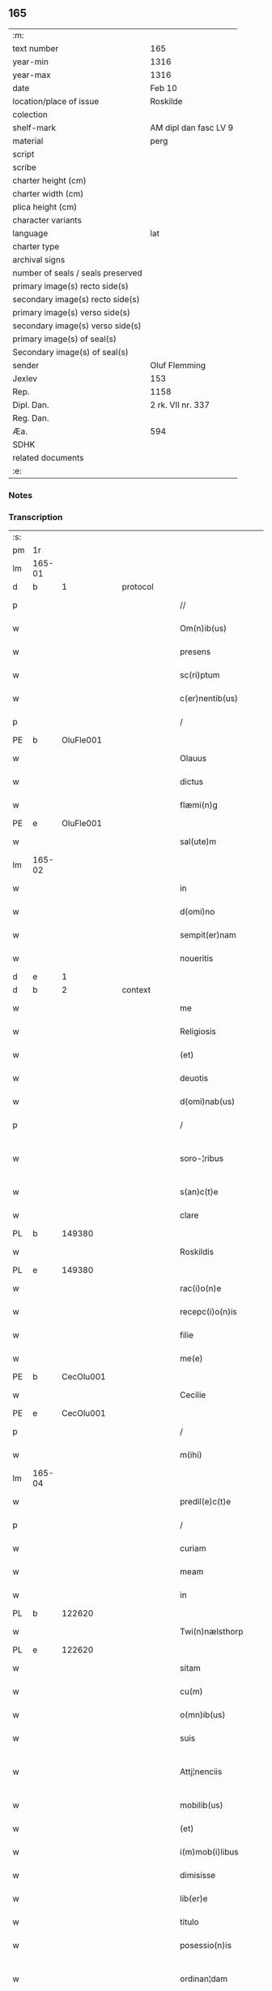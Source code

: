 ** 165

| :m:                               |                       |
| text number                       | 165                   |
| year-min                          | 1316                  |
| year-max                          | 1316                  |
| date                              | Feb 10                |
| location/place of issue           | Roskilde              |
| colection                         |                       |
| shelf-mark                        | AM dipl dan fasc LV 9 |
| material                          | perg                  |
| script                            |                       |
| scribe                            |                       |
| charter height (cm)               |                       |
| charter width (cm)                |                       |
| plica height (cm)                 |                       |
| character variants                |                       |
| language                          | lat                   |
| charter type                      |                       |
| archival signs                    |                       |
| number of seals / seals preserved |                       |
| primary image(s) recto side(s)    |                       |
| secondary image(s) recto side(s)  |                       |
| primary image(s) verso side(s)    |                       |
| secondary image(s) verso side(s)  |                       |
| primary image(s) of seal(s)       |                       |
| Secondary image(s) of seal(s)     |                       |
| sender                            | Oluf Flemming         |
| Jexlev                            | 153                   |
| Rep.                              | 1158                  |
| Dipl. Dan.                        | 2 rk. VII nr. 337     |
| Reg. Dan.                         |                       |
| Æa.                               | 594                   |
| SDHK                              |                       |
| related documents                 |                       |
| :e:                               |                       |

*** Notes


*** Transcription
| :s: |        |   |   |   |   |                        |              |   |   |   |   |     |   |   |   |               |
| pm  | 1r     |   |   |   |   |                        |              |   |   |   |   |     |   |   |   |               |
| lm  | 165-01 |   |   |   |   |                        |              |   |   |   |   |     |   |   |   |               |
| d  | b      | 1  |   | protocol  |   |                        |              |   |   |   |   |     |   |   |   |               |
| p   |        |   |   |   |   | //                     | //           |   |   |   |   | lat |   |   |   |        165-01 |
| w   |        |   |   |   |   | Om(n)ib(us)            | Om̅ıbꝫ        |   |   |   |   | lat |   |   |   |        165-01 |
| w   |        |   |   |   |   | presens                | preſens      |   |   |   |   | lat |   |   |   |        165-01 |
| w   |        |   |   |   |   | sc(ri)ptum             | ſcptum      |   |   |   |   | lat |   |   |   |        165-01 |
| w   |        |   |   |   |   | c(er)nentib(us)        | c͛nentıbꝫ     |   |   |   |   | lat |   |   |   |        165-01 |
| p   |        |   |   |   |   | /                      | /            |   |   |   |   | lat |   |   |   |        165-01 |
| PE  | b      | OluFle001  |   |   |   |                        |              |   |   |   |   |     |   |   |   |               |
| w   |        |   |   |   |   | Olauus                 | Olauus       |   |   |   |   | lat |   |   |   |        165-01 |
| w   |        |   |   |   |   | dictus                 | ꝺıus        |   |   |   |   | lat |   |   |   |        165-01 |
| w   |        |   |   |   |   | flæmi(n)g              | flæmı̅g       |   |   |   |   | lat |   |   |   |        165-01 |
| PE  | e      | OluFle001  |   |   |   |                        |              |   |   |   |   |     |   |   |   |               |
| w   |        |   |   |   |   | sal(ute)m              | ſal̅         |   |   |   |   | lat |   |   |   |        165-01 |
| lm  | 165-02 |   |   |   |   |                        |              |   |   |   |   |     |   |   |   |               |
| w   |        |   |   |   |   | in                     | ín           |   |   |   |   | lat |   |   |   |        165-02 |
| w   |        |   |   |   |   | d(omi)no               | ꝺn̅o          |   |   |   |   | lat |   |   |   |        165-02 |
| w   |        |   |   |   |   | sempit(er)nam          | ſempıt͛n    |   |   |   |   | lat |   |   |   |        165-02 |
| w   |        |   |   |   |   | noueritis              | ouerıtıs    |   |   |   |   | lat |   |   |   |        165-02 |
| d  | e      | 1  |   |   |   |                        |              |   |   |   |   |     |   |   |   |               |
| d  | b      | 2  |   | context  |   |                        |              |   |   |   |   |     |   |   |   |               |
| w   |        |   |   |   |   | me                     | me           |   |   |   |   | lat |   |   |   |        165-02 |
| w   |        |   |   |   |   | Religiosis             | Relıgıosıs   |   |   |   |   | lat |   |   |   |        165-02 |
| w   |        |   |   |   |   | (et)                   |             |   |   |   |   | lat |   |   |   |        165-02 |
| w   |        |   |   |   |   | deuotis                | ꝺeuotís      |   |   |   |   | lat |   |   |   |        165-02 |
| w   |        |   |   |   |   | d(omi)nab(us)          | ꝺn̅abꝫ        |   |   |   |   | lat |   |   |   |        165-02 |
| p   |        |   |   |   |   | /                      | /            |   |   |   |   | lat |   |   |   |        165-02 |
| w   |        |   |   |   |   | soro-¦ribus            | ſoꝛo-¦rıbus  |   |   |   |   | lat |   |   |   | 165-02—165-03 |
| w   |        |   |   |   |   | s(an)c(t)e             | ſc̅e          |   |   |   |   | lat |   |   |   |        165-03 |
| w   |        |   |   |   |   | clare                  | claɼe        |   |   |   |   | lat |   |   |   |        165-03 |
| PL  | b      |   149380|   |   |   |                        |              |   |   |   |   |     |   |   |   |               |
| w   |        |   |   |   |   | Roskildis              | Roſkılꝺís    |   |   |   |   | lat |   |   |   |        165-03 |
| PL  | e      |   149380|   |   |   |                        |              |   |   |   |   |     |   |   |   |               |
| w   |        |   |   |   |   | rac(i)o(n)e            | ɼc̅oe        |   |   |   |   | lat |   |   |   |        165-03 |
| w   |        |   |   |   |   | recepc(i)o(n)is        | ɼecepc̅oıſ    |   |   |   |   | lat |   |   |   |        165-03 |
| w   |        |   |   |   |   | filie                  | fílíe        |   |   |   |   | lat |   |   |   |        165-03 |
| w   |        |   |   |   |   | me(e)                  | me̅           |   |   |   |   | lat |   |   |   |        165-03 |
| PE  | b      | CecOlu001  |   |   |   |                        |              |   |   |   |   |     |   |   |   |               |
| w   |        |   |   |   |   | Cecilie                | Cecılíe      |   |   |   |   | lat |   |   |   |        165-03 |
| PE  | e      | CecOlu001  |   |   |   |                        |              |   |   |   |   |     |   |   |   |               |
| p   |        |   |   |   |   | /                      | /            |   |   |   |   | lat |   |   |   |        165-03 |
| w   |        |   |   |   |   | m(ihi)                 | m           |   |   |   |   | lat |   |   |   |        165-03 |
| lm  | 165-04 |   |   |   |   |                        |              |   |   |   |   |     |   |   |   |               |
| w   |        |   |   |   |   | predil(e)c(t)e         | preꝺılc̅e     |   |   |   |   | lat |   |   |   |        165-04 |
| p   |        |   |   |   |   | /                      | /            |   |   |   |   | lat |   |   |   |        165-04 |
| w   |        |   |   |   |   | curiam                 | cuɼım       |   |   |   |   | lat |   |   |   |        165-04 |
| w   |        |   |   |   |   | meam                   | mem         |   |   |   |   | lat |   |   |   |        165-04 |
| w   |        |   |   |   |   | in                     | ín           |   |   |   |   | lat |   |   |   |        165-04 |
| PL  | b      |   122620|   |   |   |                        |              |   |   |   |   |     |   |   |   |               |
| w   |        |   |   |   |   | Twi(n)nælsthorp        | Twí̅nælﬅhoꝛp  |   |   |   |   | lat |   |   |   |        165-04 |
| PL  | e      |   122620|   |   |   |                        |              |   |   |   |   |     |   |   |   |               |
| w   |        |   |   |   |   | sitam                  | ſıt        |   |   |   |   | lat |   |   |   |        165-04 |
| w   |        |   |   |   |   | cu(m)                  | cu̅           |   |   |   |   | lat |   |   |   |        165-04 |
| w   |        |   |   |   |   | o(mn)ib(us)            | o̅ıbꝫ         |   |   |   |   | lat |   |   |   |        165-04 |
| w   |        |   |   |   |   | suis                   | ſuíſ         |   |   |   |   | lat |   |   |   |        165-04 |
| w   |        |   |   |   |   | Attj¦nenciis           | tt¦nencííſ |   |   |   |   | lat |   |   |   | 165-04—165-05 |
| w   |        |   |   |   |   | mobilib(us)            | mobılıbꝫ     |   |   |   |   | lat |   |   |   |        165-05 |
| w   |        |   |   |   |   | (et)                   |             |   |   |   |   | lat |   |   |   |        165-05 |
| w   |        |   |   |   |   | i(m)mob(i)libus        | ı̅mobl̅ıbuſ    |   |   |   |   | lat |   |   |   |        165-05 |
| w   |        |   |   |   |   | dimisisse              | ꝺímíſıſſe    |   |   |   |   | lat |   |   |   |        165-05 |
| w   |        |   |   |   |   | lib(er)e               | lıb͛e         |   |   |   |   | lat |   |   |   |        165-05 |
| w   |        |   |   |   |   | titulo                 | tıtulo       |   |   |   |   | lat |   |   |   |        165-05 |
| w   |        |   |   |   |   | posessio(n)is          | poſeſſıo̅ıſ   |   |   |   |   | lat |   |   |   |        165-05 |
| w   |        |   |   |   |   | ordinan¦dam            | oꝛꝺín¦ꝺa  |   |   |   |   | lat |   |   |   | 165-05—165-06 |
| p   |        |   |   |   |   | /                      | /            |   |   |   |   | lat |   |   |   |        165-06 |
| w   |        |   |   |   |   | hac                    | hac          |   |   |   |   | lat |   |   |   |        165-06 |
| w   |        |   |   |   |   | adiecta                | ꝺíe       |   |   |   |   | lat |   |   |   |        165-06 |
| w   |        |   |   |   |   | co(n)dic(i)o(n)e       | co̅ꝺıc̅oe      |   |   |   |   | lat |   |   |   |        165-06 |
| p   |        |   |   |   |   | /                      | /            |   |   |   |   | lat |   |   |   |        165-06 |
| w   |        |   |   |   |   | q(uod)                 | ꝙ            |   |   |   |   | lat |   |   |   |        165-06 |
| w   |        |   |   |   |   | q(ua)n(do)cu(n)q(ue)   | qn̅cu̅qꝫ       |   |   |   |   | lat |   |   |   |        165-06 |
| w   |        |   |   |   |   | m(ihi)                 | m           |   |   |   |   | lat |   |   |   |        165-06 |
| w   |        |   |   |   |   | vel                    | vel          |   |   |   |   | lat |   |   |   |        165-06 |
| w   |        |   |   |   |   | h(er)edib(us)          | h͛eꝺıbꝫ       |   |   |   |   | lat |   |   |   |        165-06 |
| w   |        |   |   |   |   | meis                   | meíſ         |   |   |   |   | lat |   |   |   |        165-06 |
| w   |        |   |   |   |   | visum                  | vıſu        |   |   |   |   | lat |   |   |   |        165-06 |
| lm  | 165-07 |   |   |   |   |                        |              |   |   |   |   |     |   |   |   |               |
| w   |        |   |   |   |   | fuerit                 | fuerít       |   |   |   |   | lat |   |   |   |        165-07 |
| w   |        |   |   |   |   | d(i)c(t)is             | ꝺc̅ıſ         |   |   |   |   | lat |   |   |   |        165-07 |
| w   |        |   |   |   |   | sororib(us)            | ſoꝛoꝛıbꝫ     |   |   |   |   | lat |   |   |   |        165-07 |
| w   |        |   |   |   |   | vigi(n)tj              | vıgı̅tȷ       |   |   |   |   | lat |   |   |   |        165-07 |
| w   |        |   |   |   |   | m(a)r(cas)             | mɼ͛           |   |   |   |   | lat |   |   |   |        165-07 |
| w   |        |   |   |   |   | puri                   | puɼı         |   |   |   |   | lat |   |   |   |        165-07 |
| w   |        |   |   |   |   | arg(en)tj              | rgᷠt        |   |   |   |   | lat |   |   |   |        165-07 |
| w   |        |   |   |   |   | po(n)deris             | po̅ꝺeɼíſ      |   |   |   |   | lat |   |   |   |        165-07 |
| w   |        |   |   |   |   | collonien(sis)         | collonıe̅    |   |   |   |   | lat |   |   |   |        165-07 |
| w   |        |   |   |   |   | p(ro)                  | ꝓ            |   |   |   |   | lat |   |   |   |        165-07 |
| lm  | 165-08 |   |   |   |   |                        |              |   |   |   |   |     |   |   |   |               |
| w   |        |   |   |   |   | recepc(i)o(n)e         | recepc̅oe     |   |   |   |   | lat |   |   |   |        165-08 |
| w   |        |   |   |   |   | p(re)d(i)c(t)a         | p̅ꝺc̅a         |   |   |   |   | lat |   |   |   |        165-08 |
| w   |        |   |   |   |   | integ(ra)lit(er)       | ınteglıt͛    |   |   |   |   | lat |   |   |   |        165-08 |
| w   |        |   |   |   |   | assig(na)re            | ſſıgɼe     |   |   |   |   | lat |   |   |   |        165-08 |
| p   |        |   |   |   |   | /                      | /            |   |   |   |   | lat |   |   |   |        165-08 |
| w   |        |   |   |   |   | ex                     | ex           |   |   |   |   | lat |   |   |   |        165-08 |
| w   |        |   |   |   |   | tu(n)c                 | tu̅c          |   |   |   |   | lat |   |   |   |        165-08 |
| w   |        |   |   |   |   | curia                  | cuɼıa        |   |   |   |   | lat |   |   |   |        165-08 |
| w   |        |   |   |   |   | p(re)d(i)c(t)a         | p̅ꝺc̅a         |   |   |   |   | lat |   |   |   |        165-08 |
| p   |        |   |   |   |   | /                      | /            |   |   |   |   | lat |   |   |   |        165-08 |
| w   |        |   |   |   |   | m(ihi)                 | m           |   |   |   |   | lat |   |   |   |        165-08 |
| w   |        |   |   |   |   | v(e)l                  | vl̅           |   |   |   |   | lat |   |   |   |        165-08 |
| w   |        |   |   |   |   | h(er)edj-¦b(us)        | heꝺȷ-¦bꝫ    |   |   |   |   | lat |   |   |   | 165-08—165-09 |
| w   |        |   |   |   |   | meis                   | meíſ         |   |   |   |   | lat |   |   |   |        165-09 |
| w   |        |   |   |   |   | ced(er)e               | ceꝺ͛e         |   |   |   |   | lat |   |   |   |        165-09 |
| w   |        |   |   |   |   | debeat                 | ꝺebet       |   |   |   |   | lat |   |   |   |        165-09 |
| p   |        |   |   |   |   | /                      | /            |   |   |   |   | lat |   |   |   |        165-09 |
| w   |        |   |   |   |   | excepc(i)o(n)e         | excepc̅oe     |   |   |   |   | lat |   |   |   |        165-09 |
| w   |        |   |   |   |   | (et)                   |             |   |   |   |   | lat |   |   |   |        165-09 |
| w   |        |   |   |   |   | (con)t(ra)dicc(i)o(n)e | ꝯtꝺıcc̅oe    |   |   |   |   | lat |   |   |   |        165-09 |
| w   |        |   |   |   |   | q(ui)buslib(et)        | qbuſlıbꝫ    |   |   |   |   | lat |   |   |   |        165-09 |
| w   |        |   |   |   |   | p(ro)cul               | ꝓcul         |   |   |   |   | lat |   |   |   |        165-09 |
| w   |        |   |   |   |   | motis                  | motıs        |   |   |   |   | lat |   |   |   |        165-09 |
| d  | e      | 2  |   |   |   |                        |              |   |   |   |   |     |   |   |   |               |
| lm  | 165-10 |   |   |   |   |                        |              |   |   |   |   |     |   |   |   |               |
| d  | b      | 3  |   | eschatocol  |   |                        |              |   |   |   |   |     |   |   |   |               |
| w   |        |   |   |   |   | in                     | ın           |   |   |   |   | lat |   |   |   |        165-10 |
| w   |        |   |   |   |   | cui(us)                | cuı᷒          |   |   |   |   | lat |   |   |   |        165-10 |
| w   |        |   |   |   |   | Rej                    | Re          |   |   |   |   | lat |   |   |   |        165-10 |
| w   |        |   |   |   |   | testimo(nium)          | teﬅímoͫ       |   |   |   |   | lat |   |   |   |        165-10 |
| w   |        |   |   |   |   | sigilla                | ſıgılla      |   |   |   |   | lat |   |   |   |        165-10 |
| w   |        |   |   |   |   | d(omi)nj               | ꝺn̅          |   |   |   |   | lat |   |   |   |        165-10 |
| PE  | b      | HerJak001  |   |   |   |                        |              |   |   |   |   |     |   |   |   |               |
| w   |        |   |   |   |   | herlogi                | herlogí      |   |   |   |   | lat |   |   |   |        165-10 |
| w   |        |   |   |   |   | Jacob                  | Jacob        |   |   |   |   | lat |   |   |   |        165-10 |
| w   |        |   |   |   |   | s(un)                  |             |   |   |   |   | lat |   |   |   |        165-10 |
| PE  | e      | HerJak001  |   |   |   |                        |              |   |   |   |   |     |   |   |   |               |
| w   |        |   |   |   |   | (et)                   |             |   |   |   |   | lat |   |   |   |        165-10 |
| PE  | b      | OluOlu001  |   |   |   |                        |              |   |   |   |   |     |   |   |   |               |
| w   |        |   |   |   |   | Olauj                  | Olau        |   |   |   |   | lat |   |   |   |        165-10 |
| w   |        |   |   |   |   | lunghæ                 | lunghæ       |   |   |   |   | lat |   |   |   |        165-10 |
| PE  | e      | OluOlu001  |   |   |   |                        |              |   |   |   |   |     |   |   |   |               |
| lm  | 165-11 |   |   |   |   |                        |              |   |   |   |   |     |   |   |   |               |
| w   |        |   |   |   |   | vna                    | vn          |   |   |   |   | lat |   |   |   |        165-11 |
| w   |        |   |   |   |   | cu(m)                  | cu̅           |   |   |   |   | lat |   |   |   |        165-11 |
| w   |        |   |   |   |   | meo                    | meo          |   |   |   |   | lat |   |   |   |        165-11 |
| w   |        |   |   |   |   | p(re)se(e)n(tibus)     | p̅ſe̅         |   |   |   |   | lat |   |   |   |        165-11 |
| w   |        |   |   |   |   | s(un)t                 | ſt̅           |   |   |   |   | lat |   |   |   |        165-11 |
| w   |        |   |   |   |   | appe(n)sa              | e̅ſa        |   |   |   |   | lat |   |   |   |        165-11 |
| p   |        |   |   |   |   | /                      | /            |   |   |   |   | lat |   |   |   |        165-11 |
| w   |        |   |   |   |   | Dat(um)                | Da          |   |   |   |   | lat |   |   |   |        165-11 |
| w   |        |   |   |   |   | Roskild(is)            | Roſkıl      |   |   |   |   | lat |   |   |   |        165-11 |
| w   |        |   |   |   |   | anno                   | nno         |   |   |   |   | lat |   |   |   |        165-11 |
| w   |        |   |   |   |   | d(omi)nj               | ꝺn̅          |   |   |   |   | lat |   |   |   |        165-11 |
| p   |        |   |   |   |   | .                      | .            |   |   |   |   | lat |   |   |   |        165-11 |
| n   |        |   |   |   |   | mͦ                      | ͦ            |   |   |   |   | lat |   |   |   |        165-11 |
| p   |        |   |   |   |   | .                      | .            |   |   |   |   | lat |   |   |   |        165-11 |
| n   |        |   |   |   |   | CCCͦ                    | CCͦC          |   |   |   |   | lat |   |   |   |        165-11 |
| p   |        |   |   |   |   | .                      | .            |   |   |   |   | lat |   |   |   |        165-11 |
| lm  | 165-12 |   |   |   |   |                        |              |   |   |   |   |     |   |   |   |               |
| w   |        |   |   |   |   | sextodecimo            | ſextoꝺecímo  |   |   |   |   | lat |   |   |   |        165-12 |
| p   |        |   |   |   |   | /                      | /            |   |   |   |   | lat |   |   |   |        165-12 |
| w   |        |   |   |   |   | b(eat)e                | be̅           |   |   |   |   | lat |   |   |   |        165-12 |
| w   |        |   |   |   |   | scolastice             | ſcolaﬅıce    |   |   |   |   | lat |   |   |   |        165-12 |
| w   |        |   |   |   |   | v(ir)gi(ni)s           | v̅gı̅ſ         |   |   |   |   | lat |   |   |   |        165-12 |
| w   |        |   |   |   |   | glo(rio)se             | glo̅ſe        |   |   |   |   | lat |   |   |   |        165-12 |
| p   |        |   |   |   |   | /                      | /            |   |   |   |   | lat |   |   |   |        165-12 |
| d  | e      | 3  |   |   |   |                        |              |   |   |   |   |     |   |   |   |               |
| :e: |        |   |   |   |   |                        |              |   |   |   |   |     |   |   |   |               |